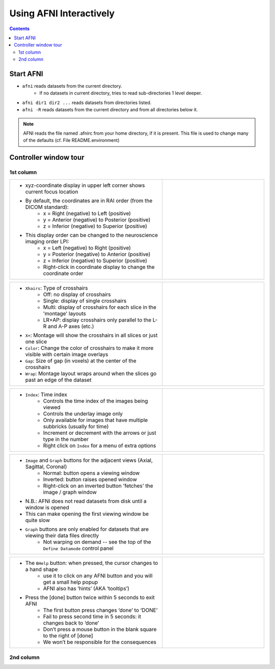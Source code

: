 .. _afni03_interactive:


****************************
**Using AFNI Interactively**
****************************

.. contents::
   :depth: 3

Start AFNI
==========

* ``afni`` reads datasets from the current directory.
    * If no datasets in current directory, tries to read sub-directories 1 level deeper.
* ``afni dir1 dir2 ...`` reads datasets from directories listed.
* ``afni -R`` reads datasets from the current directory and from all directories below it.

.. note:: AFNI reads the file named .afnirc from your home directory, if it is present.
          This file is used to change many of the defaults (cf. File README.environment)

.. image:: media/afni03_interactive/afni_controller_window.png
    :width: 50%
    :align: center
 
Controller window tour
===================================

1st column
++++++++++

.. list-table::
    :widths: 60 40
    :header-rows: 0
    
    * - * xyz-coordinate display in upper left corner shows current focus location
        * By default, the coordinates are in RAI order (from the DICOM standard):
            * x = Right (negative) to Left (positive)
            * y = Anterior (negative) to Posterior (positive)
            * z = Inferior (negative) to Superior (positive)
        * This display order can be changed to the neuroscience imaging order LPI:
            * x = Left (negative) to Right (positive)                         
            * y = Posterior (negative) to Anterior (positive)                 
            * z = Inferior (negative) to Superior (positive)                  
            * Right-click in coordinate display to change the coordinate order
      - .. image:: media/afni03_interactive/afni_controller_window_xyz.png 
                   :width: 100%  
                   :align: right
    
.. list-table::
    :widths: 60 40
    :header-rows: 0
    
    * - * ``Xhairs``: Type of crosshairs
            * Off: no display of crosshairs
            * Single: display of single crosshairs
            * Multi: display of crosshairs for each slice in the 'montage' 
              layouts
            * LR+AP: display crosshairs only parallel to the L-R and A-P axes 
              (etc.)
        * ``X+``: Montage will show the crosshairs in all slices or just one slice                   
        * ``Color``: Change the color of crosshairs to make it more visible with 
          certain image overlays
        * ``Gap``: Size of gap (in voxels) at the center of the crosshairs
        * ``Wrap``: Montage layout wraps around when the slices go past an edge 
          of the dataset
      - .. image:: media/afni03_interactive/afni_controller_window_xhairs.png 
                 :width: 100%
                 :align: right

.. list-table::
    :widths: 60 40
    :header-rows: 0

    * - * ``Index``: Time index
            * Controls the time index of the images being viewed
            * Controls the underlay image only
            * Only available for images that have multiple subbricks 
              (usually for time)
            * Increment or decrement with the arrows or just type in the number
            * Right click on ``Index`` for a menu of extra options
      - .. image:: media/afni03_interactive/afni_controller_window_index.png 
                 :width: 100%
                 :align: right

.. list-table::
    :widths: 60 40
    :header-rows: 0

    * - * ``Image`` and ``Graph`` buttons for the adjacent views (Axial, Sagittal, Coronal)
            * Normal: button opens a viewing window
            * Inverted: button raises opened window
            * Right-click on an inverted button 'fetches' the image / graph window
        * N.B.: AFNI does not read datasets from disk until a window is opened
        * This can make opening the first viewing window be quite slow
        * ``Graph`` buttons are only enabled for datasets that are viewing their data files directly 
            * Not warping on demand -- see the top of the ``Define Datamode`` 
              control panel
      - .. image:: media/afni03_interactive/afni_controller_window_image_graph.png
                   :width: 100%
                   :align: right

.. list-table::
    :widths: 60 40
    :header-rows: 0
    
    * - * The ``BHelp`` button: when pressed, the cursor changes to a hand shape
            * use it to click on any AFNI button and you will get a small help popup
            * AFNI also has ‘hints’ (AKA ‘tooltips’)
        * Press the [done] button twice within 5 seconds to exit AFNI
            * The first button press changes ‘done’ to ‘DONE’
            * Fail to press second time in 5 seconds: it changes back to ‘done’
            * Don’t press a mouse button in the blank square to the right of [done]
            * We won’t be responsible for the consequences
      - .. image:: media/afni03_interactive/afni_controller_window_bhelp_done.png
                   :width: 350
                   :align: right

2nd column
++++++++++
